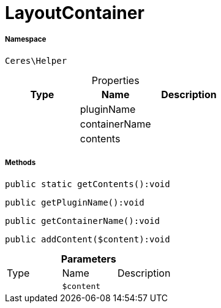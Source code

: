 :table-caption!:
:example-caption!:
:source-highlighter: prettify
:sectids!:
[[ceres__layoutcontainer]]
= LayoutContainer





===== Namespace

`Ceres\Helper`





.Properties
|===
|Type |Name |Description

| 
    |pluginName
    |
| 
    |containerName
    |
| 
    |contents
    |
|===


===== Methods

[source%nowrap, php]
----

public static getContents():void

----









[source%nowrap, php]
----

public getPluginName():void

----









[source%nowrap, php]
----

public getContainerName():void

----









[source%nowrap, php]
----

public addContent($content):void

----









.*Parameters*
|===
|Type |Name |Description
| 
a|`$content`
|
|===



